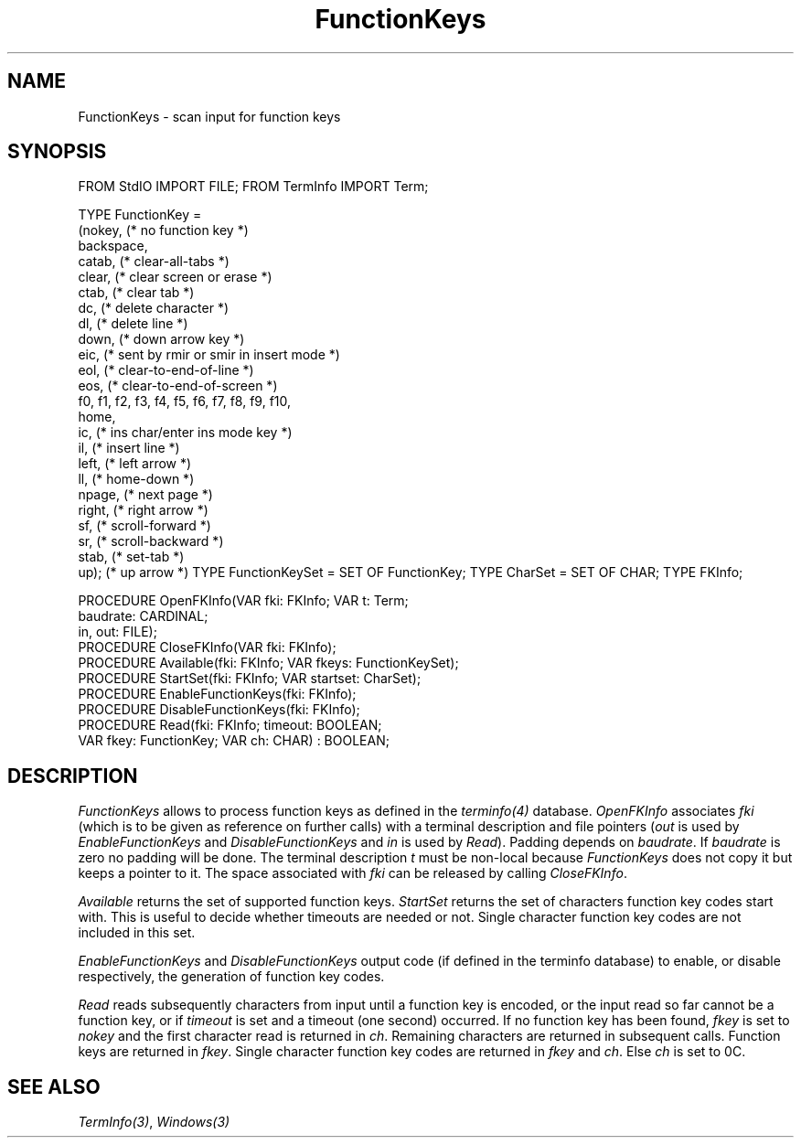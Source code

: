 .\" ---------------------------------------------------------------------------
.\" Ulm's Modula-2 Compiler and Library Documentation
.\" Copyright (C) 1983-1996 by University of Ulm, SAI, 89069 Ulm, Germany
.\" ---------------------------------------------------------------------------
.TH FunctionKeys 3 "local:Borchert"
.SH NAME
FunctionKeys \- scan input for function keys
.SH SYNOPSIS
.Pg
FROM StdIO IMPORT FILE;
FROM TermInfo IMPORT Term;
.sp 0.7
TYPE FunctionKey =
      (nokey,   (* no function key *)
       backspace,
       catab,   (* clear-all-tabs *)
       clear,   (* clear screen or erase *)
       ctab,    (* clear tab *)
       dc,      (* delete character *)
       dl,      (* delete line *)
       down,    (* down arrow key *)
       eic,     (* sent by rmir or smir in insert mode *)
       eol,     (* clear-to-end-of-line *)
       eos,     (* clear-to-end-of-screen *)
       f0, f1, f2, f3, f4, f5, f6, f7, f8, f9, f10,
       home,
       ic,      (* ins char/enter ins mode key *)
       il,      (* insert line *)
       left,    (* left arrow *)
       ll,      (* home-down *)
       npage,   (* next page *)
       right,   (* right arrow *)
       sf,      (* scroll-forward *)
       sr,      (* scroll-backward *)
       stab,    (* set-tab *)
       up);     (* up arrow *)
TYPE FunctionKeySet = SET OF FunctionKey;
TYPE CharSet = SET OF CHAR;
TYPE FKInfo;
.sp 0.7
PROCEDURE OpenFKInfo(VAR fki: FKInfo; VAR t: Term;
                     baudrate: CARDINAL;
                     in, out: FILE);
.sp 0.3
PROCEDURE CloseFKInfo(VAR fki: FKInfo);
.sp 0.3
PROCEDURE Available(fki: FKInfo; VAR fkeys: FunctionKeySet);
.sp 0.3
PROCEDURE StartSet(fki: FKInfo; VAR startset: CharSet);
.sp 0.3
PROCEDURE EnableFunctionKeys(fki: FKInfo);
.sp 0.3
PROCEDURE DisableFunctionKeys(fki: FKInfo);
.sp 0.3
PROCEDURE Read(fki: FKInfo; timeout: BOOLEAN;
               VAR fkey: FunctionKey; VAR ch: CHAR) : BOOLEAN;
.Pe
.SH DESCRIPTION
.I FunctionKeys
allows to process function keys as defined
in the \fIterminfo(4)\fP database.
.I OpenFKInfo
associates
.I fki
(which is to be given as reference on further calls)
with a terminal description and file pointers
(\fIout\fP is used by
.I EnableFunctionKeys
and
.I DisableFunctionKeys
and
.I in
is used by
.IR Read ).
Padding depends on
.IR baudrate .
If
.I baudrate
is zero no padding will be done.
The terminal description
.I t
must be non-local because
.I FunctionKeys
does not copy it but keeps a pointer to it.
The space associated with
.I fki
can be released by calling
.IR CloseFKInfo .
.PP
.I Available
returns the set of supported function keys.
.I StartSet
returns the set of characters function key codes start with.
This is useful to decide whether timeouts are needed or not.
Single character function key codes are not included in this set.
.PP
.I EnableFunctionKeys
and
.I DisableFunctionKeys
output code (if defined in the terminfo database) to
enable, or disable respectively, the generation of function key codes.
.PP
.I Read
reads subsequently characters from input until a function key is
encoded,
or the input read so far cannot be a function key,
or if
.I timeout
is set and a timeout (one second) occurred.
If no function key has been found,
.I fkey
is set to
.I nokey
and the first character read is returned in
.IR ch .
Remaining characters are returned in subsequent calls.
Function keys are returned in
.IR fkey .
Single character function key codes are returned in
.I fkey
and
.IR ch .
Else
.I ch
is set to 0C.
.SH "SEE ALSO"
\fITermInfo(3)\fP, \fIWindows(3)\fP
.\" ---------------------------------------------------------------------------
.\" $Id: FunctionKeys.3,v 1.2 1997/02/25 17:39:45 borchert Exp $
.\" ---------------------------------------------------------------------------
.\" $Log: FunctionKeys.3,v $
.\" Revision 1.2  1997/02/25  17:39:45  borchert
.\" formatting changed
.\"
.\" Revision 1.1  1996/12/04  18:19:14  martin
.\" Initial revision
.\"
.\" ---------------------------------------------------------------------------
